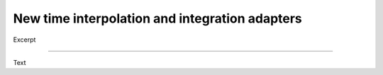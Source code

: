 .. post:: 23 Nov, 2022
    :tags: announcement, usage, v0.4
    :category: How to
    :author: Martin Lange
    :excerpt: 1

===============================================
New time interpolation and integration adapters
===============================================

Excerpt

----

Text
